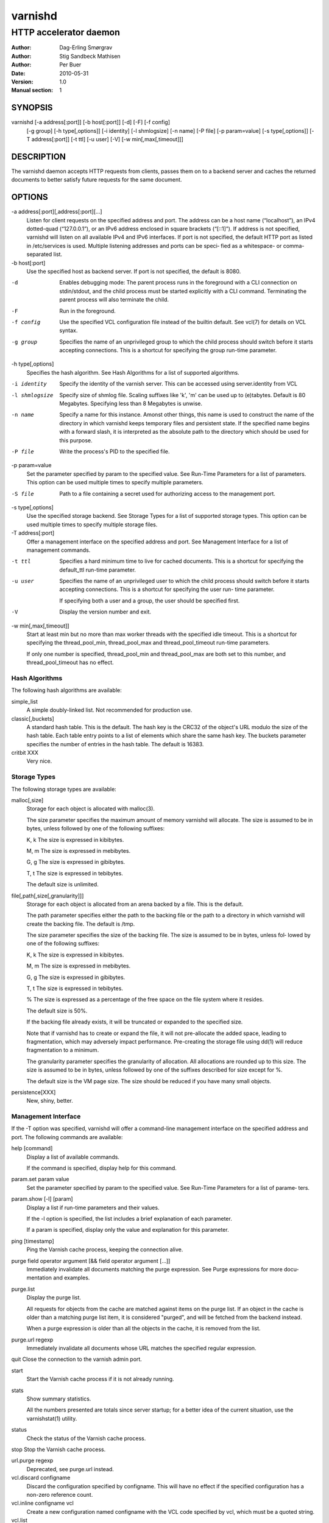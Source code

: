 =========
 varnishd
=========

-----------------------
HTTP accelerator daemon
-----------------------

:Author: Dag-Erling Smørgrav
:Author: Stig Sandbeck Mathisen
:Author: Per Buer
:Date:   2010-05-31
:Version: 1.0
:Manual section: 1


SYNOPSIS
========

varnishd [-a address[:port]] [-b host[:port]] [-d] [-F] [-f config] 
	 [-g group] [-h type[,options]] [-i identity]
	 [-l shmlogsize] [-n name] [-P file] [-p param=value] 
	 [-s type[,options]] [-T address[:port]] [-t ttl]
	 [-u user] [-V] [-w min[,max[,timeout]]]

DESCRIPTION
===========

The varnishd daemon accepts HTTP requests from clients, passes them on to a backend server and caches the
returned documents to better satisfy future requests for the same document.

OPTIONS
=======

-a address[:port][,address[:port][...]
            Listen for client requests on the specified address and port.  The address can be a host
            name (“localhost”), an IPv4 dotted-quad (“127.0.0.1”), or an IPv6 address enclosed in
            square brackets (“[::1]”).  If address is not specified, varnishd will listen on all
            available IPv4 and IPv6 interfaces.  If port is not specified, the default HTTP port as
            listed in /etc/services is used.  Multiple listening addresses and ports can be speci‐
            fied as a whitespace- or comma-separated list.

-b host[:port]
            Use the specified host as backend server.  If port is not specified, 
	    the default is 8080.

-d          Enables debugging mode: The parent process runs in the foreground with a CLI connection
            on stdin/stdout, and the child process must be started explicitly with a CLI command.
            Terminating the parent process will also terminate the child.

-F          Run in the foreground.

-f config   Use the specified VCL configuration file instead of the builtin default.  See vcl(7) for
            details on VCL syntax.

-g group    Specifies the name of an unprivileged group to which the child process should switch
            before it starts accepting connections.  This is a shortcut for specifying the group
            run-time parameter.

-h type[,options]
            Specifies the hash algorithm.  See Hash Algorithms for a list of supported algorithms.

-i identity
            Specify the identity of the varnish server.  This can be accessed using server.identity
            from VCL

-l shmlogsize
            Specify size of shmlog file.  Scaling suffixes like 'k', 'm' can be used up to
            (e)tabytes.  Default is 80 Megabytes.  Specifying less than 8 Megabytes is unwise.

-n name     Specify a name for this instance.  Amonst other things, this name is used to construct
            the name of the directory in which varnishd keeps temporary files and persistent state.
            If the specified name begins with a forward slash, it is interpreted as the absolute
            path to the directory which should be used for this purpose.

-P file     Write the process's PID to the specified file.

-p param=value
            Set the parameter specified by param to the specified value.  See Run-Time 
	    Parameters for a list of parameters. This option can be used multiple 
	    times to specify multiple parameters.

-S file     Path to a file containing a secret used for authorizing access to the management port.

-s type[,options]
            Use the specified storage backend.  See Storage Types for a list of supported storage
            types.  This option can be used multiple times to specify multiple storage files.

-T address[:port]
            Offer a management interface on the specified address and port.  See Management
            Interface for a list of management commands.

-t ttl      Specifies a hard minimum time to live for cached documents.  This is a shortcut for
            specifying the default_ttl run-time parameter.

-u user     Specifies the name of an unprivileged user to which the child process should switch
            before it starts accepting connections.  This is a shortcut for specifying the user run-
            time parameter.
	    
            If specifying both a user and a group, the user should be specified first.

-V          Display the version number and exit.

-w min[,max[,timeout]]
            Start at least min but no more than max worker threads with the specified idle timeout.
            This is a shortcut for specifying the thread_pool_min, thread_pool_max and
            thread_pool_timeout run-time parameters.

            If only one number is specified, thread_pool_min and thread_pool_max are both set to
            this number, and thread_pool_timeout has no effect.





Hash Algorithms
---------------

The following hash algorithms are available:

simple_list
  A simple doubly-linked list.  Not recommended for production use.

classic[,buckets]
  A standard hash table.  This is the default.  The hash key is the
  CRC32 of the object's URL modulo the size of the hash table.  Each
  table entry points to a list of elements which share the same hash
  key. The buckets parameter specifies the number of entries in the
  hash table.  The default is 16383.

critbit XXX
  Very nice.

Storage Types
-------------

The following storage types are available:

malloc[,size]
      Storage for each object is allocated with malloc(3).

      The size parameter specifies the maximum amount of memory varnishd will allocate.  The size is assumed to
      be in bytes, unless followed by one of the following suffixes:

      K, k    The size is expressed in kibibytes.

      M, m    The size is expressed in mebibytes.

      G, g    The size is expressed in gibibytes.

      T, t    The size is expressed in tebibytes.

      The default size is unlimited.

file[,path[,size[,granularity]]]
      Storage for each object is allocated from an arena backed by a file.  This is the default.

      The path parameter specifies either the path to the backing file or the path to a directory in which
      varnishd will create the backing file.  The default is /tmp.

      The size parameter specifies the size of the backing file.  The size is assumed to be in bytes, unless fol‐
      lowed by one of the following suffixes:

      K, k    The size is expressed in kibibytes.

      M, m    The size is expressed in mebibytes.

      G, g    The size is expressed in gibibytes.

      T, t    The size is expressed in tebibytes.

      %       The size is expressed as a percentage of the free space on the file system where it resides.

      The default size is 50%.

      If the backing file already exists, it will be truncated or expanded to the specified size.

      Note that if varnishd has to create or expand the file, it will not pre-allocate the added space, leading
      to fragmentation, which may adversely impact performance.  Pre-creating the storage file using dd(1) will
      reduce fragmentation to a minimum.

      The granularity parameter specifies the granularity of allocation.  All allocations are rounded up to this
      size.  The size is assumed to be in bytes, unless followed by one of the suffixes described for size except
      for %.

      The default size is the VM page size.  The size should be reduced if you have many small objects.

persistence[XXX]
      New, shiny, better.


Management Interface
--------------------

If the -T option was specified, varnishd will offer a command-line management interface on the specified address
and port.  The following commands are available:

help [command]
      Display a list of available commands.

      If the command is specified, display help for this command.

param.set param value
      Set the parameter specified by param to the specified value.  See Run-Time Parameters for a list of parame‐
      ters.

param.show [-l] [param]
      Display a list if run-time parameters and their values.

      If the -l option is specified, the list includes a brief explanation of each parameter.

      If a param is specified, display only the value and explanation for this parameter.

ping [timestamp]
      Ping the Varnish cache process, keeping the connection alive.

purge field operator argument [&& field operator argument [...]]
      Immediately invalidate all documents matching the purge expression.  See Purge expressions for more docu‐
      mentation and examples.

purge.list
      Display the purge list.

      All requests for objects from the cache are matched against items on the purge list.  If an object in the
      cache is older than a matching purge list item, it is considered "purged", and will be fetched from the
      backend instead.

      When a purge expression is older than all the objects in the cache, it is removed from the list.

purge.url regexp
      Immediately invalidate all documents whose URL matches the specified regular expression.

quit  Close the connection to the varnish admin port.

start
      Start the Varnish cache process if it is not already running.

stats
      Show summary statistics.

      All the numbers presented are totals since server startup; for a better idea of the current situation, use
      the varnishstat(1) utility.

status
      Check the status of the Varnish cache process.

stop  Stop the Varnish cache process.

url.purge regexp
      Deprecated, see purge.url instead.

vcl.discard configname
      Discard the configuration specified by configname.  This will have no effect if the specified configuration
      has a non-zero reference count.

vcl.inline configname vcl
      Create a new configuration named configname with the VCL code specified by vcl, which must be a quoted
      string.

vcl.list
      List available configurations and their respective reference counts.  The active configuration is indicated
      with an asterisk ("*").

vcl.load configname filename
      Create a new configuration named configname with the contents of the specified file.

vcl.show configname
      Display the source code for the specified configuration.

vcl.use configname
      Start using the configuration specified by configname for all new requests.  Existing requests will con‐
      tinue using whichever configuration was in use when they arrived.

Run-Time Parameters
-------------------

Runtime parameters are marked with shorthand flags to avoid repeating the same text over and over in the table
below.  The meaning of the flags are:

experimental
      We have no solid information about good/bad/optimal values for this parameter.  Feedback with experience
      and observations are most welcome.

delayed
      This parameter can be changed on the fly, but will not take effect immediately.

restart
      The worker process must be stopped and restarted, before this parameter takes effect.

reload
      The VCL programs must be reloaded for this parameter to take effect.

Here is a list of all parameters, current as of last time we remembered to update the manual page.  This text is
produced from the same text you will find in the CLI if you use the param.show command, so should there be a new
parameter which is not listed here, you can find the description using the CLI commands.

Be aware that on 32 bit systems, certain default values, such as sess_workspace (=16k) and thread_pool_stack
(=64k) are reduced relative to the values listed here, in order to conserve VM space.

acceptor_sleep_decay
      Default: 0.900
      Flags: experimental

      If we run out of resources, such as file descriptors or worker threads, the acceptor will sleep between
      accepts.
      This parameter (multiplicatively) reduce the sleep duration for each succesfull accept. (ie: 0.9 = reduce
      by 10%)

acceptor_sleep_incr
      Units: s
      Default: 0.001
      Flags: experimental

      If we run out of resources, such as file descriptors or worker threads, the acceptor will sleep between
      accepts.
      This parameter control how much longer we sleep, each time we fail to accept a new connection.

acceptor_sleep_max
      Units: s
      Default: 0.050
      Flags: experimental

      If we run out of resources, such as file descriptors or worker threads, the acceptor will sleep between
      accepts.
      This parameter limits how long it can sleep between attempts to accept new connections.

auto_restart
      Units: bool
      Default: on

      Restart child process automatically if it dies.

ban_lurker_sleep
      Units: s
      Default: 0.0

      How long time does the ban lurker thread sleeps between successfull attempts to push the last item up the
      purge  list.  It always sleeps a second when nothing can be done.
      A value of zero disables the ban lurker.

between_bytes_timeout
      Units: s
      Default: 60

      Default timeout between bytes when receiving data from backend. We only wait for this many seconds between
      bytes before giving up. A value of 0 means it will never time out. VCL can override this default value for
      each backend request and backend request. This parameter does not apply to pipe.

cache_vbe_conns
      Units: bool
      Default: off
      Flags: experimental

      Cache vbe_conn's or rely on malloc, that's the question.

cc_command
      Default: exec cc -fpic -shared -Wl,-x -o %o %s
      Flags: must_reload

      Command used for compiling the C source code to a dlopen(3) loadable object.  Any occurrence of %s in the
      string will be replaced with the source file name, and %o will be replaced with the output file name.

cli_buffer
      Units: bytes
      Default: 8192

      Size of buffer for CLI input.
      You may need to increase this if you have big VCL files and use the vcl.inline CLI command.
      NB: Must be specified with -p to have effect.

cli_timeout
      Units: seconds
      Default: 10

      Timeout for the childs replies to CLI requests from the master.

clock_skew
      Units: s
      Default: 10

      How much clockskew we are willing to accept between the backend and our own clock.

connect_timeout
      Units: s
      Default: 0.4

      Default connection timeout for backend connections. We only try to connect to the backend for this many
      seconds before giving up. VCL can override this default value for each backend and backend request.

default_grace
      Default: 10seconds
      Flags: delayed

      Default grace period.  We will deliver an object this long after it has expired, provided another thread is
      attempting to get a new copy.

default_ttl
      Units: seconds
      Default: 120

      The TTL assigned to objects if neither the backend nor the VCL code assigns one.
      Objects already cached will not be affected by changes made until they are fetched from the backend again.
      To force an immediate effect at the expense of a total flush of the cache use "purge.url ."

diag_bitmap
      Units: bitmap
      Default: 0
      Bitmap controlling diagnostics code::

        0x00000001 - CNT_Session states.
        0x00000002 - workspace debugging.
        0x00000004 - kqueue debugging.
        0x00000008 - mutex logging.
        0x00000010 - mutex contests.
        0x00000020 - waiting list.
        0x00000040 - object workspace.
        0x00001000 - do not core-dump child process.
        0x00002000 - only short panic message.
        0x00004000 - panic to stderr.
        0x00008000 - panic to abort2().
        0x00010000 - synchronize shmlog.
        0x00020000 - synchronous start of persistence.
        0x80000000 - do edge-detection on digest.

      Use 0x notation and do the bitor in your head :-)

err_ttl
      Units: seconds
      Default: 0

      The TTL assigned to the synthesized error pages

esi_syntax
      Units: bitmap
      Default: 0
      Bitmap controlling ESI parsing code::

        0x00000001 - Don't check if it looks like XML
        0x00000002 - Ignore non-esi elements
        0x00000004 - Emit parsing debug records

      Use 0x notation and do the bitor in your head :-)

fetch_chunksize
      Units: kilobytes
      Default: 128
      Flags: experimental

      The default chunksize used by fetcher. This should be bigger than the majority of objects with short TTLs.
      Internal limits in the storage_file module makes increases above 128kb a dubious idea.

first_byte_timeout
      Units: s
      Default: 60

      Default timeout for receiving first byte from backend. We only wait for this many seconds for the first
      byte before giving up. A value of 0 means it will never time out. VCL can override this default value for
      each backend and backend request. This parameter does not apply to pipe.

group
      Default: .....
      Flags: must_restart

      The unprivileged group to run as.

http_headers
      Units: header lines
      Default: 64

      Maximum number of HTTP headers we will deal with.
      This space is preallocated in sessions and workthreads only objects allocate only space for the headers
      they store.

listen_address
      Default: :80
      Flags: must_restart

      Whitespace separated list of network endpoints where Varnish will accept requests.
      Possible formats: host, host:port, :port

listen_depth
      Units: connections
      Default: 1024
      Flags: must_restart

      Listen queue depth.

log_hashstring
      Units: bool
      Default: off

      Log the hash string to shared memory log.

log_local_address
      Units: bool
      Default: off

      Log the local address on the TCP connection in the SessionOpen shared memory record.

lru_interval
      Units: seconds
      Default: 2
      Flags: experimental

      Grace period before object moves on LRU list.
      Objects are only moved to the front of the LRU list if they have not been moved there already inside this
      timeout period.  This reduces the amount of lock operations necessary for LRU list access.

max_esi_includes
      Units: includes
      Default: 5

      Maximum depth of esi:include processing.

max_restarts
      Units: restarts
      Default: 4

      Upper limit on how many times a request can restart.
      Be aware that restarts are likely to cause a hit against the backend, so don't increase thoughtlessly.

overflow_max
      Units: %
      Default: 100
      Flags: experimental

      Percentage permitted overflow queue length.

      This sets the ratio of queued requests to worker threads, above which sessions will be dropped instead of
      queued.

ping_interval
      Units: seconds
      Default: 3
      Flags: must_restart

      Interval between pings from parent to child.
      Zero will disable pinging entirely, which makes it possible to attach a debugger to the child.

pipe_timeout
      Units: seconds
      Default: 60

      Idle timeout for PIPE sessions. If nothing have been received in either direction for this many seconds,
      the session is closed.

prefer_ipv6
      Units: bool
      Default: off

      Prefer IPv6 address when connecting to backends which have both IPv4 and IPv6 addresses.

purge_dups
      Units: bool
      Default: on

      Detect and eliminate duplicate purges.

rush_exponent
      Units: requests per request
      Default: 3
      Flags: experimental

      How many parked request we start for each completed request on the object.
      NB: Even with the implict delay of delivery, this parameter controls an exponential increase in number of
      worker threads.

saintmode_threshold
      Units: objects
      Default: 10
      Flags: experimental

      The maximum number of objects held off by saint mode before no further will be made to the backend until
      one times out.  A value of 0 disables saintmode.
send_timeout
      Units: seconds
      Default: 600
      Flags: delayed

      Send timeout for client connections. If no data has been sent to the client in this many seconds, the ses‐
      sion is closed.
      See setsockopt(2) under SO_SNDTIMEO for more information.

sendfile_threshold
      Units: bytes
      Default: -1
      Flags: experimental

      The minimum size of objects transmitted with sendfile.

sess_timeout
      Units: seconds
      Default: 5

      Idle timeout for persistent sessions. If a HTTP request has not been received in this many seconds, the
      session is closed.

sess_workspace
      Units: bytes
      Default: 65536
      Flags: delayed

      Bytes of HTTP protocol workspace allocated for sessions. This space must be big enough for the entire HTTP
      protocol header and any edits done to it in the VCL code.
      Minimum is 1024 bytes.

session_linger
      Units: ms
      Default: 50
      Flags: experimental

      How long time the workerthread lingers on the session to see if a new request appears right away.
      If sessions are reused, as much as half of all reuses happen within the first 100 msec of the previous
      request completing.
      Setting this too high results in worker threads not doing anything for their keep, setting it too low just
      means that more sessions take a detour around the waiter.

session_max
      Units: sessions
      Default: 100000

      Maximum number of sessions we will allocate before just dropping connections.
      This is mostly an anti-DoS measure, and setting it plenty high should not hurt, as long as you have the
      memory for it.

shm_reclen
      Units: bytes
      Default: 255

      Maximum number of bytes in SHM log record.
      Maximum is 65535 bytes.

shm_workspace
      Units: bytes
      Default: 8192
      Flags: delayed

      Bytes of shmlog workspace allocated for worker threads. If too big, it wastes some ram, if too small it
      causes needless flushes of the SHM workspace.
      These flushes show up in stats as "SHM flushes due to overflow".
      Minimum is 4096 bytes.

syslog_cli_traffic
      Units: bool
      Default: on

      Log all CLI traffic to syslog(LOG_INFO).

thread_pool_add_delay
      Units: milliseconds
      Default: 20
      Flags: experimental

      Wait at least this long between creating threads.

      Setting this too long results in insuffient worker threads.

      Setting this too short increases the risk of worker thread pile-up.

thread_pool_add_threshold
      Units: requests
      Default: 2
      Flags: experimental

      Overflow threshold for worker thread creation.

      Setting this too low, will result in excess worker threads, which is generally a bad idea.

      Setting it too high results in insuffient worker threads.

thread_pool_fail_delay
      Units: milliseconds
      Default: 200
      Flags: experimental

      Wait at least this long after a failed thread creation before trying to create another thread.

      Failure to create a worker thread is often a sign that  the end is near, because the process is running out
      of RAM resources for thread stacks.
      This delay tries to not rush it on needlessly.

      If thread creation failures are a problem, check that thread_pool_max is not too high.

      It may also help to increase thread_pool_timeout and thread_pool_min, to reduce the rate at which treads
      are destroyed and later recreated.

thread_pool_max
      Units: threads
      Default: 500
      Flags: delayed, experimental

      The maximum number of worker threads in all pools combined.

      Do not set this higher than you have to, since excess worker threads soak up RAM and CPU and generally just
      get in the way of getting work done.

thread_pool_min
      Units: threads
      Default: 5
      Flags: delayed, experimental

      The minimum number of threads in each worker pool.

      Increasing this may help ramp up faster from low load situations where threads have expired.

      Minimum is 2 threads.

thread_pool_purge_delay
      Units: milliseconds
      Default: 1000
      Flags: delayed, experimental

      Wait this long between purging threads.

      This controls the decay of thread pools when idle(-ish).

      Minimum is 100 milliseconds.

thread_pool_stack
      Units: bytes
      Default: -1
      Flags: experimental

      Worker thread stack size.  In particular on 32bit systems you may need to tweak this down to fit many
      threads into the limited address space.

thread_pool_timeout
      Units: seconds
      Default: 300
      Flags: delayed, experimental

      Thread idle threshold.

      Threads in excess of thread_pool_min, which have been idle for at least this long are candidates for purg‐
      ing.

      Minimum is 1 second.

thread_pools
      Units: pools
      Default: 2
      Flags: delayed, experimental

      Number of worker thread pools.

      Increasing number of worker pools decreases lock contention.

      Too many pools waste CPU and RAM resources, and more than one pool for each CPU is probably detrimal to
      performance.

      Can be increased on the fly, but decreases require a restart to take effect.

thread_stats_rate
      Units: requests
      Default: 10
      Flags: experimental

      Worker threads accumulate statistics, and dump these into the global stats counters if the lock is free
      when they finish a request.
      This parameters defines the maximum number of requests a worker thread may handle, before it is forced to
      dump its accumulated stats into the global counters.

user  Default: .....
      Flags: must_restart

      The unprivileged user to run as.  Setting this will also set "group" to the specified user's primary group.

vcl_trace
      Units: bool
      Default: off

      Trace VCL execution in the shmlog.
      Enabling this will allow you to see the path each request has taken through the VCL program.
      This generates a lot of logrecords so it is off by default.

waiter
      Default: default
      Flags: must_restart, experimental

      Select the waiter kernel interface.


Purge expressions
-----------------

A purge expression consists of one or more conditions.  A condition consists of a field, an operator, and an
argument.  Conditions can be ANDed together with "&&".

A field can be any of the variables from VCL, for instance req.url, req.http.host or obj.set-cookie.

Operators are "==" for direct comparision, "~" for a regular expression match, and ">" or "<" for size compar‐
isons.  Prepending an operator with "!" negates the expression.

The argument could be a quoted string, a regexp, or an integer.  Integers can have "KB", "MB", "GB" or "TB"
appended for size related fields.

Simple example: All requests where req.url exactly matches the string /news are purged from the cache:::

    req.url == "/news"

Example: Purge all documents where the name does not end with ".ogg", and where the size of the object is greater
than 10 megabytes:::

    req.url !~ "\.ogg$" && obj.size > 10MB

Example: Purge all documents where the serving host is "example.com" or "www.example.com", and where the Set-
Cookie header received from the backend contains "USERID=1663":::

    req.http.host ~ "^(www\.)example.com$" && obj.set-cookie ~ "USERID=1663"

SEE ALSO
========

* varnishlog(1)
* varnishhist(1)
* varnishncsa(1)
* varnishstat(1)
* varnishtop(1)
* vcl(7)

HISTORY
=======

The varnishd daemon was developed by Poul-Henning Kamp in cooperation
with Verdens Gang AS, Linpro AS and Varnish Software.

This manual page was written by Dag-Erling Smørgrav with updates by
Stig Sandbeck Mathisen ⟨ssm@debian.org⟩


COPYRIGHT
=========

This document is licensed under the same licence as Varnish
itself. See LICENCE for details.

* Copyright (c) 2007-2008 Linpro AS
* Copyright (c) 2008-2010 Redpill Linpro AS
* Copyright (c) 2010 Varnish Software AS
